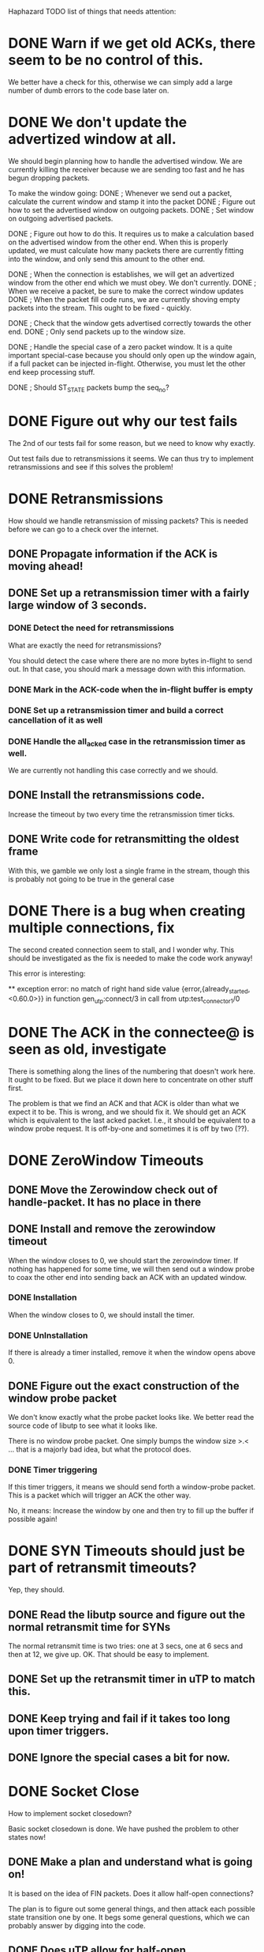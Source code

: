 Haphazard TODO list of things that needs attention:

* DONE Warn if we get old ACKs, there seem to be no control of this.
   We better have a check for this, otherwise we can simply add a
   large number of dumb errors to the code base later on.
* DONE We don't update the advertized window at all.
   We should begin planning how to handle the advertised window. We
   are currently killing the receiver because we are sending too fast
   and he has begun dropping packets.

   To make the window going:
   DONE ; Whenever we send out a packet, calculate the current window and
     stamp it into the packet
   DONE ; Figure out how to set the advertised window on outgoing packets.
   DONE ; Set window on outgoing advertised packets.

   DONE ; Figure out how to do this.
     It requires us to make a calculation based on the advertised
     window from the other end. When this is properly updated, we must
     calculate how many packets there are currently fitting into the
     window, and only send this amount to the other end.

   DONE ; When the connection is establishes, we will get an advertized
     window from the other end which we must obey. We don't currently.
   DONE ; When we receive a packet, be sure to make the correct window
     updates
   DONE ; When the packet fill code runs, we are currently shoving empty
     packets into the stream. This ought to be fixed - quickly.

   DONE ; Check that the window gets advertised correctly towards the other
     end.
   DONE ; Only send packets up to the window size.
  
   DONE ; Handle the special case of a zero packet window. It is a quite
     important special-case because you should only open up the window
     again, if a full packet can be injected in-flight. Otherwise, you
     must let the other end keep processing stuff.

   DONE ; Should ST_STATE packets bump the seq_no?

* DONE Figure out why our test fails
  The 2nd of our tests fail for some reason, but we need to know why
  exactly.

  Out test fails due to retransmissions it seems. We can thus try to
  implement retransmissions and see if this solves the problem!
* DONE Retransmissions
  How should we handle retransmission of missing packets? This is
  needed before we can go to a check over the internet.
** DONE Propagate information if the ACK is moving ahead!
** DONE Set up a retransmission timer with a fairly large window of 3 seconds.
*** DONE Detect the need for retransmissions
    What are exactly the need for retransmissions?

    You should detect the case where there are no more bytes in-flight
    to send out. In that case, you should mark a message down with
    this information.
*** DONE Mark in the ACK-code when the in-flight buffer is empty
*** DONE Set up a retransmission timer and build a correct cancellation of it as well
*** DONE Handle the all_acked case in the retransmission timer as well.
    We are currently not handling this case correctly and we should.
** DONE Install the retransmissions code.
   Increase the timeout by two every time the retransmission timer ticks.
** DONE Write code for retransmitting the oldest frame
   With this, we gamble we only lost a single frame in the stream,
   though this is probably not going to be true in the general case
* DONE There is a bug when creating multiple connections, fix
  The second created connection seem to stall, and I wonder why. This
  should be investigated as the fix is needed to make the code work
  anyway!

  This error is interesting:

  ** exception error: no match of right hand side value 
                    {error,{already_started,<0.60.0>}}
     in function  gen_utp:connect/3
     in call from utp:test_connector_1/0
* DONE The ACK in the connectee@ is seen as old, investigate
  There is something along the lines of the numbering that doesn't
  work here. It ought to be fixed. But we place it down here to
  concentrate on other stuff first.

  The problem is that we find an ACK and that ACK is older than what
  we expect it to be. This is wrong, and we should fix it. We should
  get an ACK which is equivalent to the last acked packet. I.e., it
  should be equivalent to a window probe request. It is off-by-one and
  sometimes it is off by two (??).
* DONE ZeroWindow Timeouts
** DONE Move the Zerowindow check out of handle-packet. It has no place in there
** DONE Install and remove the zerowindow timeout
   When the window closes to 0, we should start the zerowindow
   timer. If nothing has happened for some time, we will then send out
   a window probe to coax the other end into sending back an ACK with
   an updated window.
*** DONE Installation
   When the window closes to 0, we should install the timer.
*** DONE UnInstallation
   If there is already a timer installed, remove it when the window
   opens above 0.
** DONE Figure out the exact construction of the window probe packet
   We don't know exactly what the probe packet looks like. We better
   read the source code of libutp to see what it looks like.

   There is no window probe packet. One simply bumps the window size
   >.< ... that is a majorly bad idea, but what the protocol does.
*** DONE Timer triggering
   If this timer triggers, it means we should send forth a
   window-probe packet. This is a packet which will trigger an ACK the
   other way.

   No, it means: Increase the window by one and then try to fill up
   the buffer if possible again!
* DONE SYN Timeouts should just be part of retransmit timeouts?
  Yep, they should.
** DONE Read the libutp source and figure out the normal retransmit time for SYNs
   The normal retransmit time is two tries: one at 3 secs, one at 6
   secs and then at 12, we give up. OK. That should be easy to implement.
** DONE Set up the retransmit timer in uTP to match this.
** DONE Keep trying and fail if it takes too long upon timer triggers.
** DONE Ignore the special cases a bit for now.
* DONE Socket Close
  How to implement socket closedown?

  Basic socket closedown is done. We have pushed the problem to other
  states now!
** DONE Make a plan and understand what is going on!
   It is based on the idea of FIN packets. Does it allow half-open
   connections?

   The plan is to figure out some general things, and then attack each
   possible state transition one by one. It begs some general
   questions, which we can probably answer by digging into the code.
** DONE Does uTP allow for half-open connections?
   Investigate the source code of libutp to figure this out!

   No! uTP has no concept of half-open connections!
** DONE How is the two-army problem handled?
   By timeouts, we know that.
** DONE Individual states:
   A transition happens on a given state with a given input.

   For each of these state transitions, understand specifically what
   happens in the transition and make a plan for it.

   Handle them by implementing what we think is the bare minimum and
   then build on from there!
** DONE 1: CONNECTED + close()
*** DONE Check the source of libutp
*** DONE We should send off a st_fin packet
*** DONE The st_fin packet should be entered in the retransmission buffer!
*** DONE We should transition to fin_sent in state.
** DONE 2: CONNECTED + pkt(st_fin)
    Mark where the end of the stream is
**** DONE What does libutp do?
     What happens when the incoming packet is of type st_fin?

     What happens to all who are awaiting transfer of data when the
     buffer closes.
**** DONE When the buffer closes, we should stop satisfying data to the upper layer
     According to spec, this is what should happen. So if we close the
     line in the send direction, we are also closing the line in the
     receive direction. In other words, we don't use the concept of
     half-open connections.
**** DONE When receiving a FIN packet, install a knowledge of this in the pkt_buffer
     We should record that we got a fin packet, and what seq_no is
     stamped with the fin.
**** DONE Set a Message which says we got the fin packet.
**** DONE Make sure we don't send data to the upper layer when a fin has been sent!
**** DONE Should the ST_FIN packet go to the retransmit buffer?
     Yes, make it so!

     It is written like any other packet, eventually of size 0 but is
     present in the reorder buffer so it will be transmitted safely
     eventually. It is not simply an ACK for state updates.
** DONE Implement the FIN_SENT state properly
*** DONE Refactor out pkt receives from the other end from connected
    We need this code present in the fin_sent state as well, so factor
    it out such that we can use it here as well.
*** DONE Implement the altered state on how to handle the next state in this.
** DONE How do we leave FIN_SENT?
     We leave FIN_SENT as soon as we either timeout, or if we get acks
     back up to the FIN_PACKET. In this case, we move to the DESTROY
     state.
*** DONE Detect that the ST_FIN packet was acked by the last ACK
** DONE Figure out exactly what happens when an ST_FIN packet is received
     There are two points in time. When we get the packet in, and when
     we ACK it because we reach it in the reorder buffer. Which should
     force the state change to the GOT_FIN state? Look in the libutp
     code.

     When we *CONFIRM* the eof_pkt by ACK'ing in our end, we move the
     the GOT_FIN state.

     When we *SEE* the packet, we track that we have seen a finalizer
     packet, but we don't do any state updates and stay in the
     CONNECTED state in this case.
** DONE When we confirm the eof_pkt from the reorder buffer, we should post a message this is the case
     The reason we should post this to the worker process is such that
     it can alter the state to a new one. Otherwise we will entangle
     different parts to each other.
** DONE When we confirm the FIN packet, our new state is GOT_FIN *unless* FIN_SENT is our current one
     This is because in the FIN_SENT state we are just about to close
     down anyway, so there is no reason to move to GOT_FIN.
** DONE If we are in FIN_SENT and we *Confirm* an ACK, move to FIN_SENT
   Done. This is automatically fixed in our code since the path is
   split correctly. We don't need to handle this case at all!
** DONE In States which are not CONNECTED, nor FIN_SENT we can't accept new data.
*** DONE If we know the eof_pkt and receive packets past it, throw them out!
     We can simply enter them in the reorder buffer and soundly ignore them.
*** DONE 3: SYN_SENT + close()
    Set timeout to the minimum of 60 and the conn rto * 2
*** DONE 4: GOT_FIN + close()
    Move to DESTROY_DELAY
*** DONE 5: ALL_OTHER_STATES + close()
    Move to DESTROY!
*** TODO DESTROY
    Destroy should clean up stuff. What stuff should it clean up, and
    how?

    We should report back to clients waiting on the socket for data
    that this won't happen.
* DONE FIN_SENT and timeout
** DONE What should be done here?
   I am pretty sure we should be moving to another state, but I am not
   which state we should move to. Investigate the libutp C++ code.

   Easy: Increase RTO. If new RTO is above threshold (30 secs) then
   move to DESTROY as a state.
* DONE GOT_FIN and timeout
** DONE What should be done here?
   This is yet another of those questions we want to answer. How do we
   get *away* from the GOT_FIN state?

   We should move to the state CS_RESET
* DONE DESTROY_DELAY and timeout()
  Move to CS_DESTROY!
* DONE FIN_SENT and send()
* DONE FIN_SENT and recv()
* DONE 3: GOT_FIN how do we react on a GOT_FIN?
*** DONE GOT_FIN || DESTROY_DELAY + timeout() ?
     The rule here is that we should go to DESTROY (for DESTROY_DELAY)
     And we should go to RESET (for GOT_FIN).
     We must tell callers that we have an ECONNRESET as well.
*** DONE GOT_FIN + recv() --> error, can't*
    ECONNRESET?
*** DONE GOT_FIN + send() --> error, can't
* DONE CS_RESET state
  This is another question-mark. What should we do in the CS_RESET
  state? We Better read the source of libutp.

  Hmm, there is nothing to do in this state. Essentially, we should
  just move to the DESTROY state right away. It is rather odd that
  this state exists. It may have been an old fluke from the early days
  of the protocol. I am willing to just destroy the line instead.
** DONE Use the RESET state to confirm a close.
   In this state, we just deny everyone everything until we get a
   close() on the socket at which point we move to the DESTROY state.
* DONE DESTROY how do we react on a DESTROY?
    Set a timeout
    When the timeout trigger, we remove everything on this socket by
    closing down. We do however tell back to parents waiting that the
    socket is going to be destroyed.

    That is essentially all!
** DONE Write code which can walk through the senders and receivers and send them messages
   This means we can send out messages to all clients who are waiting
   on us to do something. We can call this either from the DESTROY
   state as a safeguard, or we can call it earlier if some states
   requires us to exit out earlier with other kinds of information. It
   also allows us to handle the ETIMEDOUT error correctly, I guess.
* DONE RESET packets
  We currently have no handling of RESET packets at all. It ought to
  be pretty simple though and can be added easily I think.
** DONE ST_RESET Packet in the receive direction
   We receive an ST_RESET packet for a connection. This means we
   should stop processing and die. The rule is that in a FIN_SENT
   state we should move to DESTROY. In other states we should move to
   RESET. The error message to return up is based on whether or not we
   are in SYN_SENT. In SYN_SENT, it is ECONNREFUSED. Otherwise it is
   ECONNRESET!
*** DONE Add the ability to handle a reset() call for a given socket.
    In this state, we should carry out the things we have written down
    above.
** DONE ST_RESET Packet in the send direction
   This happens on a failed lookup. There is no such socket present,
   so when we try to look up the socket, we fail. This means we send
   off an RST packet, but store a "Do not send off another RST Packet
   for this unless a grace time has happened" entry in the lookup
   table.
*** DONE Write code for the transmission of a RESET packet
*** DONE Install on a failed lookup
* DONE Assert all messaging goes through OK
  This is really a bit hacky, but I'd rather assert that all the UDP
  packets are released correctly to the underlying operating system
  for now. If not, we ought to handle it explicitly anyway.

* DONE Fix the "ACK-is-old" bug.
  When we get in packets, the ACK is classified as an old ACK. This is
  an error somewhere in the code and should be fixed.

  The ACK is old because we send back an ACK which is too low in value
  compared to what the receiver expects.

  1: Is the receiver the connector or the connected?
     * It is the connectee, so the connector is the one sending old
       acks, or the connectee has the wrong ACK number.
  2: What code is the code that sends off the ACK?
     * The ACK sent is OK. It just ACKs for the last acked packet.
  3: Where does the ACK stem from? From the initial connect setup
     code?
     * Fixed
  4: Why is it off-by-two or off-by-one?
     * The initialization was wrong and than was a count of 1
  5: Is this an error w.r.t. that the ACK is the next expected ACK
     * Doesn't look like it
  6: I think the culprit is the code that updates the send buffer. It
     calculates the window incorrectly and thus it fails.


  The problem is actually quite simple. The ACK was determined as old
  because the sequence number is the next expected sequence number
  there is. We use a number one too high. This is the second
  off-by-one bug, so we are now down to 0 off-by-x bugs in the code.
* DONE Store a triple, {ConnID, Address, Port}, for a connection.
  This is far more robust in the long run as we can then reuse
  connection IDs for other {Addr, Port} pairs.

* DONE Backwards data test
  Open a connection and move data "backwards"
* DONE Full-duplex test
  Test data transfer in full duplex over the line
* DONE Test close() of sockets
  Test that a socket can be closed down again. Currently the code is
  there but it has no coverage.
** DONE Test close() for the connector
** DONE Test close() for the connectee
** DONE Test close() after data has moved over the line
** DONE Test close() after data has moved in full-duplex manner
* DONE Robustness falters under heavy packet loss.
  When the packet loss is very heavy, the robustness of the system is
  worse than it normally is. We ought to investigate why this is the
  case and fix it.

  My guess is we lost a packet we can't afford to loose at the moment. To
  fix this, we must know where the "I-give-up" occurs so we can
  attempt to diagnose what packet created the problem and fix it.

** DONE Some of these bugs are due to ENOBUFS being sent by the kernel
   This can be fixed by actually handling it correctly in the layers
   of the worker process. We better look into fixing it.
* DONE Try the NetEm stuff in Linux as well. It may behave differently compared to FreeBSD
  NetEM is far more general in what it can do to a line, but I'll keep
  both around for completeness.

* DONE Handle ENOBUFS
  The best way to handle is either to just drop the packet in
  question, or wait a little bit of time and then try to resend. In
  any case, we can assume the packet is lost in a first try.
* DONE Try the code on FreeBSD as well
* DONE Read through the SYN/ACK phase of the libutp source
  We need to understand what the rules are here, before we can
  implement it correctly.

* DONE Re-read the uTP BEP 29 spec again

* DONE Fix the early got fin problem
  Ok, if packets get reordered and we get a FIN packet, then the
  problem is our FIN packet is somehow forcing us to move to a GOT_FIN
  state too quick. Hence, when the real packet comes in later, the
  state is wrong and we throw away the packet we are missing due to
  being in the GOT_FIN state. This is a problem that creates a large
  number of small problems.

  The fix is to investigate why we are tracking the got_fin too early
  in this case. For some reason it matches the next expected packet
  and then we have the problem where the real packet we are waiting
  for comes at a later point in time.

  ; One bug was found and fixed. If the fin packet was empty, we did
    not check that it was the expected packet right away. Hence when
    the st_fin tagged packet arrived, we simply moved to the got_fin
    state much too early.

  Another problem is that we may get the packet moving us from the
  syn_sent state into connected out of order. In other words, we begin
  seeing data packets before we see the progressing packet. This is
  rather fun and not really cool. How to fix?

  ; We don't need to fix this right away. The retransmit code will
    ensure we eventually get the data again even if it fails early
    on. As such, this is an optimization of the system.

  A Third problem is that the ACK packet signifying the opening of the
  connection may be lost. What should we do in that case?

  ; Nothing! Then the connection will time out and be
    gone. Unfortunate, but what must be done in a two-way handshake.

  Fourth problem: Retransmits! When going to the fin_sent state, we
  must still be able to carry out retransmissions as normal. Otherwise
  the retransmit timer will never be set on the connection and thus
  our code will fail to retransmit and hence fail to actually work.

  ; I have installed a retransmit handler when we close the session
    from the connected state. This should ensure that retransmits
    happen according to the plan and eliminate some bugs pertaining to
    this problem.
* DONE Why do we get "got_fin" very early on and then sit with that for a looong time?
  This looks like something that is currently wrong, but we survive in
  some way or the other. We ought to investigate that case!

  This was fixed. There was a bug where we got a fin packet in but
  forgot to check if it matched the next expected sequence
  number. Hence a fin packet would always complete and never enter the
  reorder buffer. This of course means errors all over the place.
* DONE closer_3 can timetrap_timeout
  45.000s	FAILED	{timetrap_timeout,{utp_SUITE,closer,72}}
  why can it timetrap_timeout? Does this have anything to do with the
  packet state as well?

  This was due to the got_fin bug: Entering it too early when we got a
  st_fin packet.
* DONE Fix this bug no_data_wrong_pkt_state:
=== location {utp_SUITE,connect_n_send_big,146}
=== reason = no match of right hand side value 
                 {badrpc,
                     {'EXIT',
                         {{error,no_data_wrong_pkt_state,
                              [{ty,st_data},
                               {conn_id,29189},
                               {win_sz,8192},
                               {seq_no,101},
                               {ack_no,825},
                               {extension,[]},
                               {payload,192}]},
                          {gen_fsm,sync_send_event,
                              [<12912.79.0>,{recv,112928},infinity]}}}}

  Actually, it is us who have been too protective. It is ok. What
  happens is we get a duplicate packet in and then it triggers this
  when the sequence number is placed right on top of the other, or is
  a duplicate packet.
* DONE Use the Linux NetEM packet mangler to test the system
  This is fairly important. It found some problems in the code base
  and we better have a look at what it is it found.
* DONE Add support for repeating the test cases
  A successful test requires more than a single run. To capture
  eventual nasty bugs, we better rerun tests a lot.
* DONE There is a bug where we have timeouts
  The gen_fsm times out when we try to connect and hence we get
  timetrap timeouts. The fix is to make the timeout occur much rarer
  and increase it by an insane amount, possibly infinity.

  Turns out there was a @todo in the code... :P
* DONE Keep trying to reconnect in the tests
  The default timeout is only 6 seconds and I deliberately run with
  extremely large buffers to mess up the system. Keep trying to
  reconnect until the timetrap hits.
* DONE Write code for a sanity checker
  When we have completed a connection, the gen_server which is the
  main entry point must be in a sane state:

  ; There should be no entries in the registry table
  ; All processes should have been closed down correctly
* DONE Fix the race around [{got_fin, true}, ...]
  There is a race in the code around the "got fin"
  state. Specifically, the system disallows a close of that socket
  correctly in a case we have and thus the system enters an infinite
  ACK-loop state in which we can't do anything. This ought to be
  fixed.

  The race was present in the fin_sent state upon a cross-close of the
  line.
* DONE What should we do when we are in fin_sent and get in an st_fin packet?
  We need to get this packet in, as we can be in need of ACK'ing it
  up. Right now throw them away, but that is probably a bad idea to
  do.

  The fix here is to handle the packet as we normally do with packets,
  so we may move from fin_sent, get a FIN packet and then move
  straight to the state of DESTROY if the ST_FIN packet can complete
  the connection.

  This is now handled. It is not the question of the incoming packet,
  which simply sets the fact that we have an st_fin packet in the
  reorder buffer. It is the {got_fin} message that afterwards comes
  which has to be handled. We do that now.
* DONE Fix the problem of sockets closing down
  When we close down a connection, we must remove it upon a close()
  call and not afterwards. Otherwise, we can't rely on the order in
  which things happens. The rule is that after a close(), the socket
  should not be available and packets should not be forwarded to it.

  Or we should rethink the design and the rules for when you get
  removed from the ETS/Monitor lists. Really, it hinges on the fact of
  what happens as soon as you get a close() and what operations there
  should be done.

  This requires some deep thinking. Otherwise we may actually do the
  wrong thing here.

  This is really not a problem, I realized.
* DONE The syn_queue can grow full
  There is a bug in the acceptor code so we end up with the wrong
  session being accepted by the syn queue. Hence this connection is
  never established and so we get a skew:

  A wants to SYN
    to            B
  ---- B fails ----
  A wants to SYN
     goes to q on B
  A wants to SYN
     goes to q on B
  ...
  --- New test ----
  A wants to SYN
                  B picks up old SYN in q
  A wants to SYN
  --- Nothing happens ---

  The problem is that I think we are tracking the registry entries
  incorrectly. What ensures that we get a duplicate syn packet to an already
  created connection? Is it the conn_id_recv or conn_id_send we
  register in the registry and what is the right thing to push in
  there?

  Fixed. Duplicate SYN packets must be forwarded correctly and they
  are now.
* DONE Dialyzer fixes:
==> utp (dialyze)
gen_utp_worker.erl:593: Function satisfy_buffer/4 will never be called
gen_utp_worker.erl:610: The pattern {'ok', {'receiver', From, Length, Res}, N_Processes} can never match the type 'empty'
gen_utp_worker.erl:723: The pattern {'rb_drained', PR1, PB1} can never match the type {'ok',utp_process:t(),'undefined' | {'pkt_buf',queue(),[any()],[any()],integer(),char(),char(),'none' | {_,_},integer(),integer(),integer()}}
utp_process.erl:69: Record construction #proc_info{receiver_q::'undefined' | queue(),sender_q::{maybe_improper_list(),_}} violates the declared type of field sender_q::'undefined' | queue()
* DONE TEST RUNS
     1. OK 7/0
     2. FAIL 6/1
     3. FAIL 2/5
     4. OK
     5. OK o.O
     6. FAIL 6/1
* DONE Why don't we return {ok, Sock} | {error, Reason} on connect?
  This seem to overlook something important on our end.
* DONE close_2 2-way handshake "bug" in the test case
  Ok, there is a funny bug with the two way handshake:

  First, we send off a SYN

  A > SYN > B

  Then, B immediately closes the connection.

  A < ACK < B
  A < FIN < B

  Reordering now happens, so

  A < FIN -- thrown out because we are in the syn_sent state.
  A < ACK -- OK, WE HAVE A CONNECTION!!!!

  A > DATA > B -- Succeeds!, we have a connection!
  A < FIN -- *NOW* we get the FIN! so we begin closing down the line

  The bug is in the test, not in the code! The fix is to make the test
  code robust for this happening.

* DONE Test the retransmission code
** DONE Make DUMMYNET work on FreeBSD
** DONE Test the code on FreeBSD again!
** DONE Create a script with a low-level error rate.
** DONE TEST with a low-level error rate.
** DONE Create a script with a medium level error rate.
** DONE Create a script that totally fucks up the connection ordering.
** DONE Create a script which does everything in a nasty way.
** DONE Create a script which is close to realistic.
* DONE Fix the "fin_sent" gets SYN packet bug
  This bug is new due to us fixing another bug. It is pretty easy,
  just throw it away.
* DONE Make the test spec specific to uTP
  Currently, I override the etorrent_test spec, but we ought to run a
  separate test for etorrent.
* DONE Find and remove dialyzer missing types
  The dialyzer reports some missing types. Fix this.
* DONE Retransmission of the syn packet seems to fail for some reason.
  Investigate why this is the case and fix it.

  We detect we should retransmit the SYN packet. Do we actually
  retransmit the packet proper? Yes we do!

  Is the problem in the receiving end then? Perhaps! We may be in a
  state where we have sent the SYN packet, and the first ACK-packet is
  not transferred back. It should be retransmitted and the system
  should detect this is the case! But I am fairly sure there is no
  code in place which ensures this is the case.

  This has been solved. The problem is that a SYN evades the registry
  by having another ConnID number in it. So the SYN packets that got
  resent was not sent to the right process and he then never does
  anything with them. If the ACK packet is lost then, we get another
  SYN which will force another ACK that will set up the
  connection. But this didn't work initially.
* DONE If we already have a connection worker, forward new SYN packets to it
  This way, the worker process is responsible for doing the right
  thing in the case a duplicate SYN comes in, and handle it
  accordingly. I think this is a better design choice than the one we
  have now.
* DONE Code refactoring: Error logging should be tunable
  Make it such that error logging is a tunable and not an always on
  thing as now.
* DONE TEST CASE: Piggyback test
* DONE TEST CASE: Receive window test
  In this test, we must wait until we actually fetch data to test what
  happens when the receive window is full in one end. We basically
  wait 5-10 seconds before we begin the receive. And we only receive a
  bit at a time to be even more nasty.
* DONE Move tests to utp_test
* DONE Move the window-specific code to its own module.
  The window-code will grow rather big so refactor it to its own
  module
* DONE Capture logs with our own tracing layer
  Build a tracing layer into the uTP stack. It will come in handy for
  a lot of things over the coming days.
* DONE Stop stray async_messages on packet types we know how to handle
  There are some async messages that comes out of the system. We know
  how they should be handled, so we can handle them in the code and
  ignore them.
* DONE Remove the SYN-duplicate bug
  When entering SYNs in the accept queue, check there isn't already
  one from the same connection there
* DONE Make the registry atomic upon incoming SYNs
  gen_utp is the guy that should register atomically before handling
  the next packet. Otherwise we hit some rather peculiar bugs upon
  races.
* DONE Test the buffer draining code
  Fixed a bug around {error, eof} when closing down.
* DONE Backwards communication has some bug
  The problem is that one path, the OUT_PATH_TRACE gets {error,
  econnreset}. We must investigate why this is the case and fix it.

  It probably has to do with the done order receives are happening in
  here.

  One problem is we get to push DATA, DATA, FIN *before* the Out end
  even has a chance to call recv(Sock, 10). In that case it will get
  an error because there are no data on socket anymore.

  Yes, this is the problem we are seeing. Relief because that is
  probably an easy fix.

20:35:06 <+jlouis> Omg, they have never seen this design problem due to the way 
                   they handle the code
20:37:17 < MononcQc> jlouis, what
20:37:47 <+jlouis> MononcQc: they have a callback function which gets called 
                   whenever there are data to deliver. So they always have a 
                   receiver
20:37:52 < MononcQc> you mean the buffer can be closed and lost
20:37:58 <+jlouis> yeah
20:38:03 < MononcQc> that's pretty bad
20:38:11 < MononcQc> so you can probably write your first RFC now
20:38:53 <+jlouis> A: connects. B: Accepts. A: Sends Data. A: Closes. B: gets 
                   all data and acknowledges the close. B: receives. Receive 
                   fail since the socket is closed
20:39:07 < MononcQc> lol
20:39:15 < MononcQc> concurrency is hard
20:39:25 <+jlouis> the 'get-all-data-and-acknowledge' part is where they 
                   callback a function so they know there is something to 
                   deliver
20:39:55 < MononcQc> the idea is that the buffer should stay alive even if the 
                     socket is not or something
20:40:01 <+jlouis> so they never see they are not like the BSD socket interface 
                   here
20:40:20 <+jlouis> I think you should allow processes to drain the buffer
20:40:37 <+jlouis> I can do that
20:40:54 <+jlouis> TCP doesn't have the problem since the connection can be 
                   half-open
20:41:04 <+jlouis> so the receiving end has to close
20:41:16 <+jlouis> and if it receives first, it will get its data
20:42:22 <+jlouis> But the BEP29 describing uTP says: "This document assumes 
                   some knowledge of how TCP and window based congestion 
                   control works."
20:42:30 <+jlouis> yet, they don't do what TCP does here, quite funneh
20:42:50 < MononcQc> The author assumes he knows TCP
20:43:05 <+jlouis> MononcQc: the cool thing though is I had never found it 
                   without ct
20:43:09 <+jlouis> and stress tests

    The easy fix is to allow receivers to drain the buffer in the
    got_fin state, up until the timeout. But it is a quite funny
    bug :P

* DONE Stress test the rwin_test for the receive window
  This test is specifically made such that it messes with the receive
  window and will hit the zerowin timer quite a lot. It emulates a
  slow receiver vs. a fast sender.

  It fails. It fails due to the same problem as the backwards
  communication test sometimes do. The solution is to allow buffer
  drains in the got_fin state and such.
** DONE Implement buffer drains in the got_fin state and so on.
** DONE There is a bug where a number is negative due to the rwin code
* DONE How should st_state packets in the got_fin state be handled
  Either we should process them or throw them away. I am not sure what
  is the right thing to do, actually.
* DONE Investigate the piggyback test problem
  The receive does not complete in one direction for some odd
  reason. We better investigate why it suddenly hangs and wont
  complete. It must be due to reordering as the thing works nicely if
  we don't install the netem messer.

  We should investigate this case deeply since it is quite important
  to get right before we attack the later problems.
** DONE Reenable the test case!
   Interestingly, there is no real bugs due to this anymore I have
   seen, so we assume there is no problem for now until we find some
   more specific test case with an error in it.
* DONE TEST CASE: Test the wrap-around
  The 16bit wrap-around counter has to be tested somehow.
  One way is to do a backwards test. We send about 100 packets, so we
  have a 65536/100 = 665.35 to one chance of hitting it. That is, we
  will hit it in one out of 3 test runs, approximately...

** DONE Add support for options on sockets
** DONE Add an option what can cheat and force a sequence number
   in the connectee direction.
* DONE We sometimes hit {error, enobufs}
  On the FreeBSD machine. Investigate and handle this kind of error
  message.

  We can only handle this while on the FreeBSD machine and when we
  know where it occurs. We should probably regard such a packet as
  lost rather than try again later on. It only happens when we have
  enabled active queue management of some kind, notably RED or a
  DUMMYNET pipe.

  We assume the fix is to regard the packet as lost forever.

* DONE False Start: When in syn_sent and getting packets out of order, reorder them!
  This is a problem we can ignore in principle until we have other
  parts of the system up and running. Retransmission will ensure we
  eventually get them in.
** TODO Read libutp source code on out-of-order packets in syn_sent
  It is not obvious what to do:

  There are so many loose holes in this so we better fix them. How do
  we want to handle initial ACK's and stuff?

  The best thing is to read through the code of libutp and figure out
  what they have decided to do.

  Essentially, this is the question that says: Should we allow for
  false starts or shouldn't we allow for false starts? Is libutp
  accepting false starts? We could just buffer up incoming packets
  temporarily and then feed them to ourselves when we go to the
  connected state.

* DONE ACK piggybacking
  ACK piggybacking is the concept where we under a send check if we
  sent a packet. If this is the case, we effectively have a piggy-back
  and can drop sending out a separate ACK. It is easily detected in
  the code base and then handled explicitly.

  ; Detect if we transmitted a packet on the socket
  ; If we did *not*, leave a message.
  ; Check this message before sending the st_state based ack!

  Piggybacking has been implemented. If there are any errors due to
  this, it is errors due to other parts of the code being wrong and
  probably not due to this.
* TODO Make piggyback output information while running!
  Currently, the piggyback test case says nothing if it fails. Hence,
  we do not know anything about *why* it failed. This should be fixed
  by adding test cases to the piggyback test.
* TODO There seems to be yet another SYN bug
  It looks as if we are facing yet another bug due to SYNs being
  duplicate. We should probably track what we do with SYN
  packets. There are not that many of them and knowing what does wrong
  would be really good.
* TODO Force an st_state packet through when the window *reopens*
  If we have a window that is down to 0, and we then suddenly get a
  receiver on the socket reading data out of it such that we detect
  the window open up again, we should always send a window update
  packet in this case.

  It will make the other end trip the zerowin-timer rarely and I don't
  like the way the zero win timer is resolved.
* TODO RTT Measurement
  This is probably different in uTP from the standard TCP protocol

  It is, because we have an explicit RTT-timer inside the packet. This
  is fairly important to get right, but it requires us to investigate
  a lot on the reference code to understand what is going on. It is
  the major important part of this weeks work.
** TODO Step one is to read through the utp.cpp source and document here what it entails.
** TODO Step two is to make a plan of what to do in our case, so we have a point of entry
** TODO Step three is to make sure we propagate the information in packets correctly
** TODO Step four is to record the information and provide view functions
** TODO Step five is to understand how the views affect the congestion window
* Congestion window code
  Hinges on RTT Measurement
* Implement Delayed ACKs
  Fairly easily done. You simply count how many bytes we have ACKed
  since last and set a timer. Whenever the timer triggers, or we go
  above the ACKED_BYTES threshold, we send out an ACK. Piggybacking
  will reset this if it happens.
** Delayed ACKS - Make sure we immediately ack the FIN packet. Don't delay him!
  Easy right now, but keep this as it is important when you
  introduce delayed ACKs.

  In a delayed ACK world, we ought to do something about the FIN
  packet and ACK it right away. Otherwise it will wait until the delay
  trigger is tripped and that will take some time.

** List of states that should periodically send out ACKs
   CONNECTED, DESTROY_DELAY, GOT_FIN, FIN_SENT
* SACK support
  SACK support has two directions
** SACK in the send direction
*** When should we send out an SACK?
    My guess is this hinges on the size of the reorder buffer. If it
    is too big, we can SACK it.
*** How do we generate an SACK
    The important part is padding up to the last bytes. How is padding
    handled. How do we actually do this?
** SACK in the receive direction
   When we receive an SACK, we should go through our send-buffer and
   weed out stuff the other end already have. Then we should decide
   what to retransmit and how. We probably shouldn't just "retransmit
   the oldest packet" as we do now though.
* Nagle code
  Nagling is fairly easy to do. When there is less than a packet to
  send out, we simply say: "No, won't send" and set a nagle timer. If
  the timer is tripped, we force sending of everything. Otherwise we
  wait for more data until we have a full packet to send. It means we
  need to be able to taste/peek on the send buffer to see if there is
  enough data on it to be able to send out a full packet.

  NAGLING MUST BE IMPLEMENTED AFTER THE CONGESTION WINDOW CODE
* Look at the coverage output:
  What things are we not testing currently?
* Let the SYN-packet use the normal retransmission queue
  First mistake on our part: SYN packets should go to the outgoing
  queue and be handled as resends. We currently fake-retransmit it,
  but it looks easier to simpler use the same queueing facility of the
  other end.
* TODO Add a safety timer on RESET Packets
  We currently just RESET on anything, but we should probably include
  some kind of protection and blackhole the other end for a while if
  we reset packets toward him above a certain level. This is fairly
  easily implemented later on though.
* TODO There are some states that can't cope with a RESET yet
  But it doesn't matter at the moment. I'd rather look into other
  errors first and get those away first. Then we can look into this
  which should be fairly automated to add later on.
* TODO Only install the zerowin timer if there are more data to send out
  We are currently always setting the ZeroWindow timer when the
  peer_advertised_window is 0, but we could postpone that decision
  until we know we need to send data to the other end.

  Actually it may clear itself up, or so we hope.

  This is most clever to postpone as it has no direct effect on the
  code base currently. It is a "Nice-to-have" thing rather than a
  "DO-NEED!" thing.
* TODO Handle ENOBUFS in packet initialization:
   {{badmatch,{error,enobufs}},
    [{utp_pkt,send_packet,4},
     {lists,foldl,3},
     {utp_pkt,fill_window,4},
     {gen_utp_worker,fill_window,5},
     {gen_utp_worker,connected,3},
     {gen_fsm,handle_msg,7},
     {proc_lib,init_p_do_apply,3}]}

   The error is currently benign though as Erlang makes us survive.

   If we *know* a buffer is full, we ought to handle it right away by
   doing the right thing(tm).
* The ConnId lookup table should guard against generating an already existing random number.
  This is fairly simple. When generating a new ConnID, look up if we
  already have one.
* Grace period on used ConnIDs?
  When we have used a ConnID for a while, should we accept another one
  straight after? It sounds like a bad idea because it may time out
  for some reason. 

  On the other hand the conn_id/ip pair makes sure we are not
  expecting data from this guy in any other way. Someone with another
  ID would not be able to send to the socket unless he had the same IP
  address then. It makes the collisions much less likely to occur in
  the implementation to use this. In fact, it is 1/2**32. Rather good,
  and not at all realistic for a match.

  This is probably not needed if we triple the ConnID over the IP/Port
  pairs.
* Consider proper for testing.

* What happens if an acceptor dies?
  There are really two things here:

  ; Handle timeouts for accept() calls. What should happen upon a
    timeout? (Monitors in the proxy on the acceptors?) It is probably
    the easiest way.
  ; In direct consequence: An acceptor() dies. How can we clean up? Monitors!

* Monitors from workers to their initiators.

  What happens when we have a socket which is established but
    essentially dead since nobody knows about it?

  Well a worker is like a port, so it must try to set a monitor on the
  thing that creates the socket. It doesn't currently. This means if
  its owner dies, so will the socket.



* TODO in the GOT_FIN state, we should still process the ACK numbers
  It is only the parts about reading in data we should skip.
  We can update the internal buffers, but since we are in GOT_FIN, we
  can't fill up the queue.
* TODO Push out an ACK upon {got_fin, st_fin}
  This ACK will tell the other end that we have succeeded in closing
  down. He will then upon receipt also move to the got_fin state and
  we are both at the point where we close down.












* TODO Looks like resets are sent to the wrong place
  If we get in a wrong packet, to where should the RESET be sent in
  order to hit right in the other end?
** TODO What is utp.cpp doing here?
** TODO Do the same thing as utp.cpp :)
* TODO Consider timeouts in all states.
  We need to make sure there is a timeout exit for all connection
  states. This is not currently guaranteed.

  Only do this if we suspect there is an error due to a missed
  timeout. Currently there does not seem to be one.
